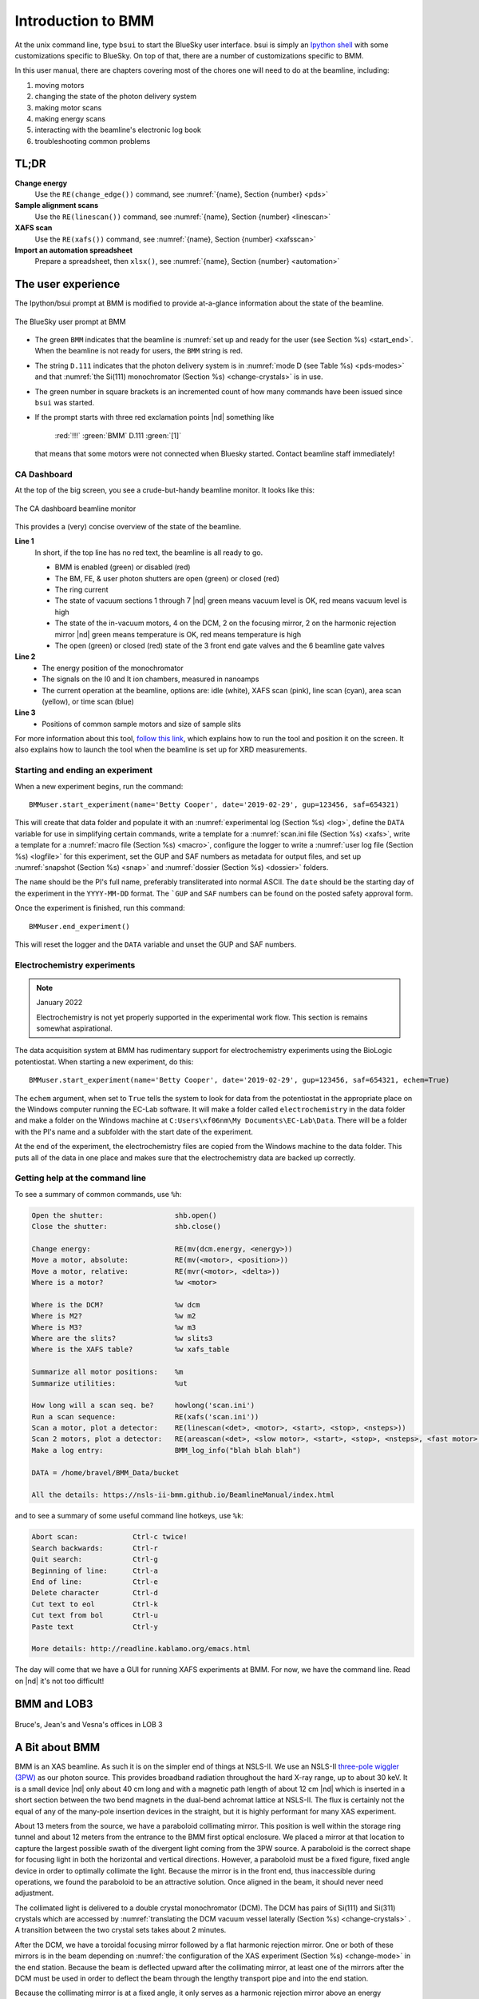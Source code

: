 ..
   This manual is copyright 2018 Bruce Ravel and released under
   The Creative Commons Attribution-ShareAlike License
   http://creativecommons.org/licenses/by-sa/3.0/


.. _intro:

Introduction to BMM
===================

At the unix command line, type ``bsui`` to start the BlueSky user
interface.  bsui is simply an `Ipython shell <https://ipython.org/>`_
with some customizations specific to BlueSky.  On top of that, there
are a number of customizations specific to BMM.


In this user manual, there are chapters covering most of the chores
one will need to do at the beamline, including:

#. moving motors
#. changing the state of the photon delivery system
#. making motor scans
#. making energy scans
#. interacting with the beamline's electronic log book
#. troubleshooting common problems

TL;DR
-----

**Change energy**
   Use the ``RE(change_edge())`` command, see :numref:`{name}, Section {number} <pds>`

**Sample alignment scans**
   Use the ``RE(linescan())`` command, see :numref:`{name}, Section {number} <linescan>`

**XAFS scan**
   Use the ``RE(xafs())`` command, see :numref:`{name}, Section {number} <xafsscan>`

**Import an automation spreadsheet**
   Prepare a spreadsheet, then ``xlsx()``, see :numref:`{name}, Section {number} <automation>`



The user experience
-------------------

The Ipython/bsui prompt at BMM is modified to provide at-a-glance
information about the state of the beamline.

.. _fig-prompt:
.. figure::  _images/prompt.png
   :target: _images/prompt.png
   :width: 40%
   :align: center

   The BlueSky user prompt at BMM

* The green ``BMM`` indicates that the beamline is :numref:`set up and
  ready for the user (see Section %s) <start_end>`.  When the beamline
  is not ready for users, the ``BMM`` string is red.

* The string ``D.111`` indicates that the photon delivery system is in
  :numref:`mode D (see Table %s) <pds-modes>` and that :numref:`the
  Si(111) monochromator (Section %s) <change-crystals>` is in use.

* The green number in square brackets is an incremented count of how
  many commands have been issued since ``bsui`` was started.

* If the prompt starts with three red exclamation points |nd| something like 

      :red:`!!!` :green:`BMM` D.111 :green:`[1]`

  that means that some motors were not connected when Bluesky started.
  Contact beamline staff immediately!

.. _cadashboard:

CA Dashboard
~~~~~~~~~~~~

At the top of the big screen, you see a crude-but-handy beamline
monitor.  It looks like this:

.. _fig-cadashboard:
.. figure::  _images/cadashboard.png
   :target: _images/cadashboard.png
   :width: 100%
   :align: center

   The CA dashboard beamline monitor

This provides a (very) concise overview of the state of the beamline.

**Line 1**
   In short, if the top line has no red text, the beamline is all ready to go.

   + BMM is enabled (green) or disabled (red)
   + The BM, FE, & user photon shutters are open (green) or closed (red)
   + The ring current
   + The state of vacuum sections 1 through 7 |nd| green means vacuum
     level is OK, red means vacuum level is high
   + The state of the in-vacuum motors, 4 on the DCM, 2 on the
     focusing mirror, 2 on the harmonic rejection mirror |nd| green
     means temperature is OK, red means temperature is high
   + The open (green) or closed (red) state of the 3 front end gate
     valves and the 6 beamline gate valves

**Line 2**
   + The energy position of the monochromator
   + The signals on the I0 and It ion chambers, measured in nanoamps
   + The current operation at the beamline, options are: idle (white),
     XAFS scan (pink), line scan (cyan), area scan (yellow), or time
     scan (blue)

**Line 3**
   + Positions of common sample motors and size of sample slits

For more information about this tool, `follow this link
<https://wiki-nsls2.bnl.gov/beamline6BM/index.php/Cadashboard>`_,
which explains how to run the tool and position it on the screen.  It
also explains how to launch the tool when the beamline is set up for
XRD measurements.


.. _start_end:

Starting and ending an experiment
~~~~~~~~~~~~~~~~~~~~~~~~~~~~~~~~~

When a new experiment begins, run the command::

  BMMuser.start_experiment(name='Betty Cooper', date='2019-02-29', gup=123456, saf=654321)

This will create that data folder and populate it with an
:numref:`experimental log (Section %s) <log>`, define the ``DATA``
variable for use in simplifying certain commands, write a template for
a :numref:`scan.ini file (Section %s) <xafs>`, write a template for a
:numref:`macro file (Section %s) <macro>`, configure the logger to
write a :numref:`user log file (Section %s) <logfile>` for this
experiment, set the GUP and SAF numbers as metadata for output files,
and set up :numref:`snapshot (Section %s) <snap>` and :numref:`dossier
(Section %s) <dossier>` folders.


The ``name`` should be the PI's full name, preferably transliterated
into normal ASCII.  The ``date`` should be the starting day of the
experiment in the ``YYYY-MM-DD`` format.  The ```GUP`` and ``SAF``
numbers can be found on the posted safety approval form.

Once the experiment is finished, run this command::

  BMMuser.end_experiment()

This will reset the logger and the ``DATA`` variable and unset the GUP
and SAF numbers.


Electrochemistry experiments
~~~~~~~~~~~~~~~~~~~~~~~~~~~~

.. note:: January 2022

   Electrochemistry is not yet properly supported in the experimental
   work flow.  This section is remains somewhat aspirational.

The data acquisition system at BMM has rudimentary support for
electrochemistry experiments using the BioLogic potentiostat.  When
starting a new experiment, do this::

  BMMuser.start_experiment(name='Betty Cooper', date='2019-02-29', gup=123456, saf=654321, echem=True)

The ``echem`` argument, when set to ``True`` tells the system to look
for data from the potentiostat in the appropriate place on the Windows
computer running the EC-Lab software.  It will make a folder called
``electrochemistry`` in the data folder and make a folder on the
Windows machine at ``C:Users\xf06nm\My Documents\EC-Lab\Data``.
There will be a folder with the PI's name and a subfolder with the
start date of the experiment.

At the end of the experiment, the electrochemistry files are copied
from the Windows machine to the data folder.  This puts all of the
data in one place and makes sure that the electrochemistry data are
backed up correctly.


Getting help at the command line
~~~~~~~~~~~~~~~~~~~~~~~~~~~~~~~~

To see a summary of common commands, use ``%h``:

.. code-block:: text

   Open the shutter:                 shb.open()
   Close the shutter:                shb.close()

   Change energy:                    RE(mv(dcm.energy, <energy>))
   Move a motor, absolute:           RE(mv(<motor>, <position>))
   Move a motor, relative:           RE(mvr(<motor>, <delta>))
   Where is a motor?                 %w <motor>

   Where is the DCM?                 %w dcm
   Where is M2?                      %w m2
   Where is M3?                      %w m3
   Where are the slits?              %w slits3
   Where is the XAFS table?          %w xafs_table

   Summarize all motor positions:    %m
   Summarize utilities:              %ut

   How long will a scan seq. be?     howlong('scan.ini')
   Run a scan sequence:              RE(xafs('scan.ini'))
   Scan a motor, plot a detector:    RE(linescan(<det>, <motor>, <start>, <stop>, <nsteps>))
   Scan 2 motors, plot a detector:   RE(areascan(<det>, <slow motor>, <start>, <stop>, <nsteps>, <fast motor>, <start>, <stop>, <nsteps>))
   Make a log entry:                 BMM_log_info("blah blah blah")

   DATA = /home/bravel/BMM_Data/bucket

   All the details: https://nsls-ii-bmm.github.io/BeamlineManual/index.html

and to see a summary of some useful command line hotkeys, use ``%k``:

.. code-block:: text

   Abort scan:             Ctrl-c twice!
   Search backwards:       Ctrl-r
   Quit search:            Ctrl-g
   Beginning of line:      Ctrl-a
   End of line:            Ctrl-e
   Delete character        Ctrl-d
   Cut text to eol         Ctrl-k
   Cut text from bol       Ctrl-u
   Paste text              Ctrl-y

   More details: http://readline.kablamo.org/emacs.html


The day will come that we have a GUI for running XAFS experiments at
BMM.  For now, we have the command line.  Read on |nd| it's not too
difficult!


BMM and LOB3
------------


.. _fig-lob3:
.. figure::  _images/LOB-3.png
   :target: _images/LOB-3.png
   :width: 90%
   :align: center

   Bruce's, Jean's and Vesna's offices in LOB 3




A Bit about BMM
---------------

BMM is an XAS beamline.  As such it is on the simpler end of things at
NSLS-II.  We use an NSLS-II `three-pole wiggler (3PW)
<https://www.bnl.gov/nsls2/project/source_properties.asp>`_ as our
photon source.  This provides broadband radiation throughout the hard
X-ray range, up to about 30 keV.  It is a small device |nd| only about
40 cm long and with a magnetic path length of about 12 cm |nd| which
is inserted in a short section between the two bend magnets in the
dual-bend achromat lattice at NSLS-II.  The flux is certainly not the
equal of any of the many-pole insertion devices in the straight, but
it is highly performant for many XAS experiment.

About 13 meters from the source, we have a paraboloid collimating
mirror.  This position is well within the storage ring tunnel and
about 12 meters from the entrance to the BMM first optical enclosure.
We placed a mirror at that location to capture the largest possible
swath of the divergent light coming from the 3PW source.  A paraboloid
is the correct shape for focusing light in both the horizontal and
vertical directions.  However, a paraboloid must be a fixed figure,
fixed angle device in order to optimally collimate the light.  Because
the mirror is in the front end, thus inaccessible during operations,
we found the paraboloid to be an attractive solution.  Once aligned in
the beam, it should never need adjustment.

The collimated light is delivered to a double crystal monochromator
(DCM).  The DCM has pairs of Si(111) and Si(311) crystals which are
accessed by :numref:`translating the DCM vacuum vessel laterally
(Section %s) <change-crystals>` .  A transition between the two
crystal sets takes about 2 minutes.

After the DCM, we have a toroidal focusing mirror followed by a flat
harmonic rejection mirror.  One or both of these mirrors is in the
beam depending on :numref:`the configuration of the XAS experiment
(Section %s) <change-mode>` in the end station.  Because the beam is
deflected upward after the collimating mirror, at least one of the
mirrors after the DCM must be used in order to deflect the beam
through the lengthy transport pipe and into the end station.

Because the collimating mirror is at a fixed angle, it only serves as
a harmonic rejection mirror above an energy determined by its
operating angle.  That turns out to be about 23.5 keV.  For XAS
experiments conducted above 8 keV, then, the harmonic rejection
provided by the collimating mirror is adequate.  At lower energies,
the flat harmonic rejection mirror is used to provide clean beam.

With just the harmonic rejection mirror in place, a beam of size 8 mm
by 1.4 mm is delivered to the end station.  For many XAS experiments,
this rather large beam is desirable.  Indeed, many of the visitors to
BMM specifically request the large beam for their experiments.  With
the focusing mirror in place, that large swath is reduced to a spot of
about 300 |mu| m by 200 |mu| m.
